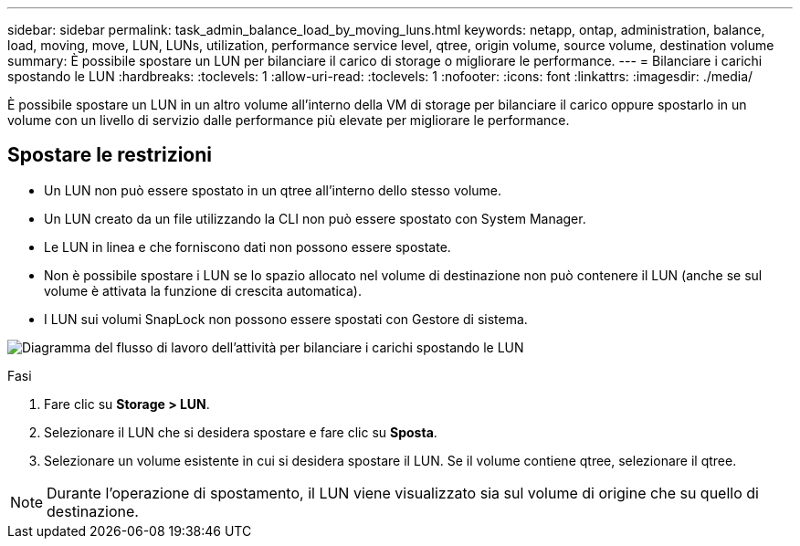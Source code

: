 ---
sidebar: sidebar 
permalink: task_admin_balance_load_by_moving_luns.html 
keywords: netapp, ontap, administration, balance, load, moving, move, LUN, LUNs, utilization, performance service level, qtree, origin volume, source volume, destination volume 
summary: È possibile spostare un LUN per bilanciare il carico di storage o migliorare le performance. 
---
= Bilanciare i carichi spostando le LUN
:hardbreaks:
:toclevels: 1
:allow-uri-read: 
:toclevels: 1
:nofooter: 
:icons: font
:linkattrs: 
:imagesdir: ./media/


[role="lead"]
È possibile spostare un LUN in un altro volume all'interno della VM di storage per bilanciare il carico oppure spostarlo in un volume con un livello di servizio dalle performance più elevate per migliorare le performance.



== Spostare le restrizioni

* Un LUN non può essere spostato in un qtree all'interno dello stesso volume.
* Un LUN creato da un file utilizzando la CLI non può essere spostato con System Manager.
* Le LUN in linea e che forniscono dati non possono essere spostate.
* Non è possibile spostare i LUN se lo spazio allocato nel volume di destinazione non può contenere il LUN (anche se sul volume è attivata la funzione di crescita automatica).
* I LUN sui volumi SnapLock non possono essere spostati con Gestore di sistema.


image:workflow_balance_load_by_moving_luns.gif["Diagramma del flusso di lavoro dell'attività per bilanciare i carichi spostando le LUN"]

.Fasi
. Fare clic su *Storage > LUN*.
. Selezionare il LUN che si desidera spostare e fare clic su *Sposta*.
. Selezionare un volume esistente in cui si desidera spostare il LUN. Se il volume contiene qtree, selezionare il qtree.



NOTE: Durante l'operazione di spostamento, il LUN viene visualizzato sia sul volume di origine che su quello di destinazione.
